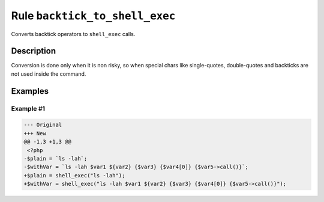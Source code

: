 ===============================
Rule ``backtick_to_shell_exec``
===============================

Converts backtick operators to ``shell_exec`` calls.

Description
-----------

Conversion is done only when it is non risky, so when special chars like
single-quotes, double-quotes and backticks are not used inside the command.

Examples
--------

Example #1
~~~~~~~~~~

.. code-block:: diff

   --- Original
   +++ New
   @@ -1,3 +1,3 @@
    <?php
   -$plain = `ls -lah`;
   -$withVar = `ls -lah $var1 ${var2} {$var3} {$var4[0]} {$var5->call()}`;
   +$plain = shell_exec("ls -lah");
   +$withVar = shell_exec("ls -lah $var1 ${var2} {$var3} {$var4[0]} {$var5->call()}");
